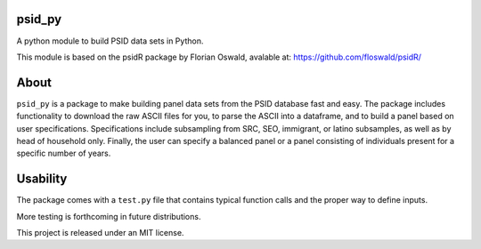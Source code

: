 psid_py
====================
A python module to build PSID data sets in Python.

This module is based on the psidR package by Florian Oswald, avalable at:
https://github.com/floswald/psidR/

About
============
``psid_py`` is a package to make building panel data sets from the PSID database fast and easy.  The package includes functionality to download the raw ASCII files for you, to parse the ASCII into a dataframe, and to build a panel based on user specifications.  Specifications include subsampling from SRC, SEO, immigrant, or latino subsamples, as well as by head of household only.  Finally, the user can specify a balanced panel or a panel consisting of individuals present for a specific number of years.

Usability
=========
The package comes with a ``test.py`` file that contains typical function calls and the proper way to define inputs.

More testing is forthcoming in future distributions.


This project is released under an MIT license.
